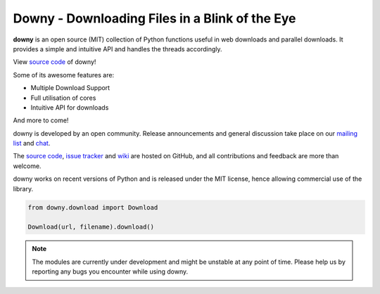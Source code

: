 Downy - Downloading Files in a Blink of the Eye
================================================

**downy** is an open source (MIT) collection of Python functions useful
in web downloads and parallel downloads.
It provides a simple and intuitive API and handles the threads accordingly.

View `source code`_ of downy!

.. _`source code`: https://github.com/downy/downy


Some of its awesome features are:

* Multiple Download Support
* Full utilisation of cores
* Intuitive API for downloads

And more to come!

downy is developed by an open community. Release
announcements and general discussion take place on our `mailing list`_
and `chat`_.

.. _`mailing list`: https://groups.io/g/downy-dev
.. _`chat`: https://riot.im/experimental/#/room/#rest:matrix.org

The `source code`_, `issue tracker`_ and `wiki`_ are hosted on GitHub, and all
contributions and feedback are more than welcome.

.. _`source code`: https://github.com/downy/downy
.. _`issue tracker`: https://github.com/downy/downy/issues
.. _`wiki`: https://github.com/downy/downy/wiki/

downy works on recent versions of Python and is released under
the MIT license, hence allowing commercial use of the library.

.. code-block:: python

    from downy.download import Download

    Download(url, filename).download()


.. note::
    The modules are currently under development and might be unstable at any point of time.
    Please help us by reporting any bugs you encounter while using downy.
